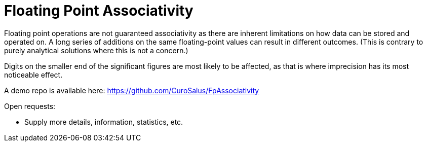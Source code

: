 = Floating Point Associativity

Floating point operations are not guaranteed associativity as there are inherent
limitations on how data can be stored and operated on. A long series of
additions on the same floating-point values can result in different outcomes.
(This is contrary to purely analytical solutions where this is not a concern.)

Digits on the smaller end of the significant figures are most likely to be
affected, as that is where imprecision has its most noticeable effect.

A demo repo is available here: https://github.com/CuroSalus/FpAssociativity

Open requests:

* Supply more details, information, statistics, etc.
